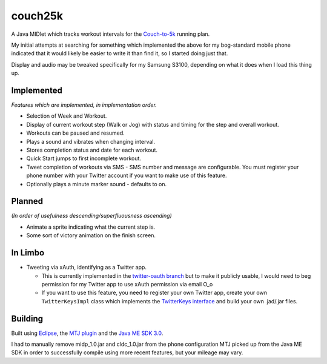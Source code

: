========
couch25k
========

A Java MIDlet which tracks workout intervals for the `Couch-to-5k`_
running plan.

My initial attempts at searching for something which implemented the
above for my bog-standard mobile phone indicated that it would likely be
easier to write it than find it, so I started doing just that.

Display and audio may be tweaked specifically for my Samsung S3100,
depending on what it does when I load this thing up.

Implemented
===========

*Features which are implemented, in implementation order.*

* Selection of Week and Workout.
* Display of current workout step (Walk or Jog) with status and timing
  for the step and overall workout.
* Workouts can be paused and resumed.
* Plays a sound and vibrates when changing interval.
* Stores completion status and date for each workout.
* Quick Start jumps to first incomplete workout.
* Tweet completion of workouts via SMS - SMS number and message are
  configurable. You must register your phone number with your Twitter
  account if you want to make use of this feature.
* Optionally plays a minute marker sound - defaults to on.

Planned
=======

*(In order of usefulness descending/superfluousness ascending)*

* Animate a sprite indicating what the current step is.
* Some sort of victory animation on the finish screen.

In Limbo
========

* Tweeting via xAuth, identifying as a Twitter app.

  * This is currently implemented in the `twitter-oauth branch`_ but to
    make it publicly usable, I would need to beg permission for my Twitter
    app to use xAuth permission via email O_o

  * If you want to use this feature, you need to register your own Twitter
    app, create your own ``TwitterKeysImpl`` class which implements the
    `TwitterKeys interface`_ and build your own .jad/.jar files.

.. _`twitter-oauth branch`: https://github.com/insin/couch25k/tree/twitter-oauth
.. _`TwitterKeys interface`: https://github.com/insin/couch25k/blob/twitter-oauth/src/couch25k/TwitterKeys.java

Building
========

Built using `Eclipse`_, the `MTJ plugin`_ and the `Java ME SDK 3.0`_.

I had to manually remove midp_1.0.jar and cldc_1.0.jar from the phone
configuration MTJ picked up from the Java ME SDK in order to successfully
compile using more recent features, but your mileage may vary.

.. _`Couch-to-5k`: http://www.coolrunning.com/engine/2/2_3/181.shtml
.. _`Eclipse`: http://www.eclipse.org
.. _`MTJ plugin`: http://www.eclipse.org/mtj/
.. _`Java ME SDK 3.0`: http://www.oracle.com/technetwork/java/javame/javamobile/download/overview/index.html
